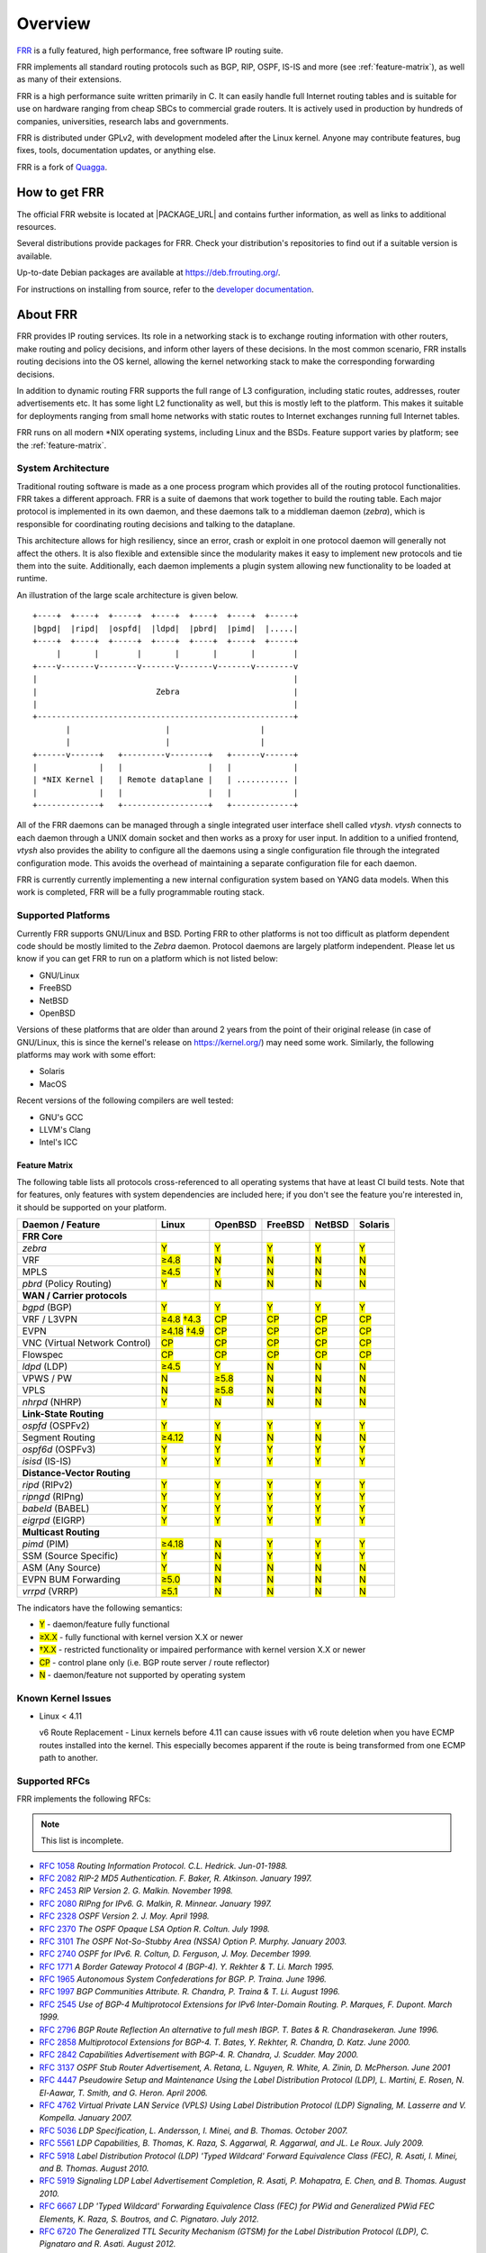 .. _overview:

********
Overview
********

`FRR`_ is a fully featured, high performance, free software IP routing suite.

FRR implements all standard routing protocols such as BGP, RIP, OSPF, IS-IS and
more (see :ref:`feature-matrix`), as well as many of their extensions.

FRR is a high performance suite written primarily in C. It can easily handle
full Internet routing tables and is suitable for use on hardware ranging from
cheap SBCs to commercial grade routers. It is actively used in production by
hundreds of companies, universities, research labs and governments.

FRR is distributed under GPLv2, with development modeled after the Linux
kernel. Anyone may contribute features, bug fixes, tools, documentation
updates, or anything else.

FRR is a fork of `Quagga <http://www.quagga.net/>`_.

.. _how-to-get-frr:

How to get FRR
==============

The official FRR website is located at |PACKAGE_URL| and contains further
information, as well as links to additional resources.

Several distributions provide packages for FRR. Check your distribution's
repositories to find out if a suitable version is available.

Up-to-date Debian packages are available at https://deb.frrouting.org/.

For instructions on installing from source, refer to the
`developer documentation <http://docs.frrouting.org/projects/dev-guide/en/latest/>`_.


.. _about-frr:

About FRR
=========

FRR provides IP routing services. Its role in a networking stack is to exchange
routing information with other routers, make routing and policy decisions, and
inform other layers of these decisions. In the most common scenario, FRR
installs routing decisions into the OS kernel, allowing the kernel networking
stack to make the corresponding forwarding decisions.

In addition to dynamic routing FRR supports the full range of L3 configuration,
including static routes, addresses, router advertisements etc. It has some
light L2 functionality as well, but this is mostly left to the platform. This
makes it suitable for deployments ranging from small home networks with static
routes to Internet exchanges running full Internet tables.

FRR runs on all modern \*NIX operating systems, including Linux and the BSDs.
Feature support varies by platform; see the :ref:`feature-matrix`.


System Architecture
-------------------

.. index:: System architecture
.. index:: Software architecture
.. index:: Software internals

Traditional routing software is made as a one process program which provides
all of the routing protocol functionalities. FRR takes a different approach.
FRR is a suite of daemons that work together to build the routing table. Each
major protocol is implemented in its own daemon, and these daemons talk to a
middleman daemon (*zebra*), which is responsible for coordinating routing
decisions and talking to the dataplane.

This architecture allows for high resiliency, since an error, crash or exploit
in one protocol daemon will generally not affect the others. It is also
flexible and extensible since the modularity makes it easy to implement new
protocols and tie them into the suite. Additionally, each daemon implements a
plugin system allowing new functionality to be loaded at runtime.

An illustration of the large scale architecture is given below.

::

   +----+  +----+  +-----+  +----+  +----+  +----+  +-----+
   |bgpd|  |ripd|  |ospfd|  |ldpd|  |pbrd|  |pimd|  |.....|
   +----+  +----+  +-----+  +----+  +----+  +----+  +-----+
        |       |        |       |       |       |        |
   +----v-------v--------v-------v-------v-------v--------v
   |                                                      |
   |                         Zebra                        |
   |                                                      |
   +------------------------------------------------------+
          |                    |                   |
          |                    |                   |
   +------v------+   +---------v--------+   +------v------+
   |             |   |                  |   |             |
   | *NIX Kernel |   | Remote dataplane |   | ........... |
   |             |   |                  |   |             |
   +-------------+   +------------------+   +-------------+


All of the FRR daemons can be managed through a single integrated user
interface shell called *vtysh*. *vtysh* connects to each daemon through a UNIX
domain socket and then works as a proxy for user input. In addition to a
unified frontend, *vtysh* also provides the ability to configure all the
daemons using a single configuration file through the integrated configuration
mode. This avoids the overhead of maintaining a separate configuration file for
each daemon.

FRR is currently currently implementing a new internal configuration system
based on YANG data models. When this work is completed, FRR will be a fully
programmable routing stack.


.. _supported-platforms:

Supported Platforms
-------------------

.. index:: Supported platforms
.. index:: FRR on other systems
.. index:: Compatibility with other systems
.. index:: Operating systems that support FRR

Currently FRR supports GNU/Linux and BSD. Porting FRR to other platforms is not
too difficult as platform dependent code should be mostly limited to the
*Zebra* daemon. Protocol daemons are largely platform independent. Please let
us know if you can get FRR to run on a platform which is not listed below:

- GNU/Linux
- FreeBSD
- NetBSD
- OpenBSD

Versions of these platforms that are older than around 2 years from the point
of their original release (in case of GNU/Linux, this is since the kernel's
release on https://kernel.org/) may need some work. Similarly, the following
platforms may work with some effort:

- Solaris
- MacOS

Recent versions of the following compilers are well tested:

- GNU's GCC
- LLVM's Clang
- Intel's ICC

.. _feature-matrix:

Feature Matrix
^^^^^^^^^^^^^^

The following table lists all protocols cross-referenced to all operating
systems that have at least CI build tests. Note that for features, only
features with system dependencies are included here; if you don't see the
feature you're interested in, it should be supported on your platform.

.. role:: mark

.. comment - the :mark:`X` pieces mesh with a little bit of JavaScript and
   CSS in _static/overrides.{js,css} respectively.  The JS code looks at the
   presence of the 'Y' 'N' '≥' '†' or 'CP' strings.  This seemed to be the
   best / least intrusive way of getting a nice table in HTML.  The table
   will look somewhat shoddy on other sphinx targets like PDF or info (but
   should still be readable.)

+-----------------------------------+----------------+--------------+------------+------------+------------+
| Daemon / Feature                  | Linux          | OpenBSD      | FreeBSD    | NetBSD     | Solaris    |
+===================================+================+==============+============+============+============+
| **FRR Core**                      |                |              |            |            |            |
+-----------------------------------+----------------+--------------+------------+------------+------------+
| `zebra`                           | :mark:`Y`      | :mark:`Y`    | :mark:`Y`  | :mark:`Y`  | :mark:`Y`  |
+-----------------------------------+----------------+--------------+------------+------------+------------+
|    VRF                            | :mark:`≥4.8`   | :mark:`N`    | :mark:`N`  | :mark:`N`  | :mark:`N`  |
+-----------------------------------+----------------+--------------+------------+------------+------------+
|    MPLS                           | :mark:`≥4.5`   | :mark:`Y`    | :mark:`N`  | :mark:`N`  | :mark:`N`  |
+-----------------------------------+----------------+--------------+------------+------------+------------+
| `pbrd` (Policy Routing)           | :mark:`Y`      | :mark:`N`    | :mark:`N`  | :mark:`N`  | :mark:`N`  |
+-----------------------------------+----------------+--------------+------------+------------+------------+
| **WAN / Carrier protocols**       |                |              |            |            |            |
+-----------------------------------+----------------+--------------+------------+------------+------------+
| `bgpd` (BGP)                      | :mark:`Y`      | :mark:`Y`    | :mark:`Y`  | :mark:`Y`  | :mark:`Y`  |
+-----------------------------------+----------------+--------------+------------+------------+------------+
|    VRF / L3VPN                    | :mark:`≥4.8`   | :mark:`CP`   | :mark:`CP` | :mark:`CP` | :mark:`CP` |
|                                   | :mark:`†4.3`   |              |            |            |            |
+-----------------------------------+----------------+--------------+------------+------------+------------+
|    EVPN                           | :mark:`≥4.18`  | :mark:`CP`   | :mark:`CP` | :mark:`CP` | :mark:`CP` |
|                                   | :mark:`†4.9`   |              |            |            |            |
+-----------------------------------+----------------+--------------+------------+------------+------------+
|    VNC (Virtual Network Control)  | :mark:`CP`     | :mark:`CP`   | :mark:`CP` | :mark:`CP` | :mark:`CP` |
+-----------------------------------+----------------+--------------+------------+------------+------------+
|    Flowspec                       | :mark:`CP`     | :mark:`CP`   | :mark:`CP` | :mark:`CP` | :mark:`CP` |
+-----------------------------------+----------------+--------------+------------+------------+------------+
| `ldpd` (LDP)                      | :mark:`≥4.5`   | :mark:`Y`    | :mark:`N`  | :mark:`N`  | :mark:`N`  |
+-----------------------------------+----------------+--------------+------------+------------+------------+
|    VPWS / PW                      | :mark:`N`      | :mark:`≥5.8` | :mark:`N`  | :mark:`N`  | :mark:`N`  |
+-----------------------------------+----------------+--------------+------------+------------+------------+
|    VPLS                           | :mark:`N`      | :mark:`≥5.8` | :mark:`N`  | :mark:`N`  | :mark:`N`  |
+-----------------------------------+----------------+--------------+------------+------------+------------+
| `nhrpd` (NHRP)                    | :mark:`Y`      | :mark:`N`    | :mark:`N`  | :mark:`N`  | :mark:`N`  |
+-----------------------------------+----------------+--------------+------------+------------+------------+
| **Link-State Routing**            |                |              |            |            |            |
+-----------------------------------+----------------+--------------+------------+------------+------------+
| `ospfd` (OSPFv2)                  | :mark:`Y`      | :mark:`Y`    | :mark:`Y`  | :mark:`Y`  | :mark:`Y`  |
+-----------------------------------+----------------+--------------+------------+------------+------------+
|    Segment Routing                | :mark:`≥4.12`  | :mark:`N`    | :mark:`N`  | :mark:`N`  | :mark:`N`  |
+-----------------------------------+----------------+--------------+------------+------------+------------+
| `ospf6d` (OSPFv3)                 | :mark:`Y`      | :mark:`Y`    | :mark:`Y`  | :mark:`Y`  | :mark:`Y`  |
+-----------------------------------+----------------+--------------+------------+------------+------------+
| `isisd` (IS-IS)                   | :mark:`Y`      | :mark:`Y`    | :mark:`Y`  | :mark:`Y`  | :mark:`Y`  |
+-----------------------------------+----------------+--------------+------------+------------+------------+
| **Distance-Vector Routing**       |                |              |            |            |            |
+-----------------------------------+----------------+--------------+------------+------------+------------+
| `ripd` (RIPv2)                    | :mark:`Y`      | :mark:`Y`    | :mark:`Y`  | :mark:`Y`  | :mark:`Y`  |
+-----------------------------------+----------------+--------------+------------+------------+------------+
| `ripngd` (RIPng)                  | :mark:`Y`      | :mark:`Y`    | :mark:`Y`  | :mark:`Y`  | :mark:`Y`  |
+-----------------------------------+----------------+--------------+------------+------------+------------+
| `babeld` (BABEL)                  | :mark:`Y`      | :mark:`Y`    | :mark:`Y`  | :mark:`Y`  | :mark:`Y`  |
+-----------------------------------+----------------+--------------+------------+------------+------------+
| `eigrpd` (EIGRP)                  | :mark:`Y`      | :mark:`Y`    | :mark:`Y`  | :mark:`Y`  | :mark:`Y`  |
+-----------------------------------+----------------+--------------+------------+------------+------------+
| **Multicast Routing**             |                |              |            |            |            |
+-----------------------------------+----------------+--------------+------------+------------+------------+
| `pimd` (PIM)                      | :mark:`≥4.18`  | :mark:`N`    | :mark:`Y`  | :mark:`Y`  | :mark:`Y`  |
+-----------------------------------+----------------+--------------+------------+------------+------------+
|    SSM (Source Specific)          | :mark:`Y`      | :mark:`N`    | :mark:`Y`  | :mark:`Y`  | :mark:`Y`  |
+-----------------------------------+----------------+--------------+------------+------------+------------+
|    ASM (Any Source)               | :mark:`Y`      | :mark:`N`    | :mark:`N`  | :mark:`N`  | :mark:`N`  |
+-----------------------------------+----------------+--------------+------------+------------+------------+
|    EVPN BUM Forwarding            | :mark:`≥5.0`   | :mark:`N`    | :mark:`N`  | :mark:`N`  | :mark:`N`  |
+-----------------------------------+----------------+--------------+------------+------------+------------+
| `vrrpd` (VRRP)                    | :mark:`≥5.1`   | :mark:`N`    | :mark:`N`  | :mark:`N`  | :mark:`N`  |
+-----------------------------------+----------------+--------------+------------+------------+------------+

The indicators have the following semantics:

* :mark:`Y` - daemon/feature fully functional
* :mark:`≥X.X` - fully functional with kernel version X.X or newer
* :mark:`†X.X` - restricted functionality or impaired performance with kernel version X.X or newer
* :mark:`CP` - control plane only (i.e. BGP route server / route reflector)
* :mark:`N` - daemon/feature not supported by operating system


Known Kernel Issues
-------------------

- Linux < 4.11

  v6 Route Replacement - Linux kernels before 4.11 can cause issues with v6
  route deletion when you have ECMP routes installed into the kernel. This
  especially becomes apparent if the route is being transformed from one ECMP
  path to another.

.. _supported-rfcs:

Supported RFCs
--------------

FRR implements the following RFCs:

.. note:: This list is incomplete.

- :rfc:`1058`
  :t:`Routing Information Protocol. C.L. Hedrick. Jun-01-1988.`
- :rfc:`2082`
  :t:`RIP-2 MD5 Authentication. F. Baker, R. Atkinson. January 1997.`
- :rfc:`2453`
  :t:`RIP Version 2. G. Malkin. November 1998.`
- :rfc:`2080`
  :t:`RIPng for IPv6. G. Malkin, R. Minnear. January 1997.`
- :rfc:`2328`
  :t:`OSPF Version 2. J. Moy. April 1998.`
- :rfc:`2370`
  :t:`The OSPF Opaque LSA Option R. Coltun. July 1998.`
- :rfc:`3101`
  :t:`The OSPF Not-So-Stubby Area (NSSA) Option P. Murphy. January 2003.`
- :rfc:`2740`
  :t:`OSPF for IPv6. R. Coltun, D. Ferguson, J. Moy. December 1999.`
- :rfc:`1771`
  :t:`A Border Gateway Protocol 4 (BGP-4). Y. Rekhter & T. Li. March 1995.`
- :rfc:`1965`
  :t:`Autonomous System Confederations for BGP. P. Traina. June 1996.`
- :rfc:`1997`
  :t:`BGP Communities Attribute. R. Chandra, P. Traina & T. Li. August 1996.`
- :rfc:`2545`
  :t:`Use of BGP-4 Multiprotocol Extensions for IPv6 Inter-Domain Routing. P.
  Marques, F. Dupont. March 1999.`
- :rfc:`2796`
  :t:`BGP Route Reflection An alternative to full mesh IBGP. T. Bates & R.
  Chandrasekeran. June 1996.`
- :rfc:`2858`
  :t:`Multiprotocol Extensions for BGP-4. T. Bates, Y. Rekhter, R. Chandra, D.
  Katz. June 2000.`
- :rfc:`2842`
  :t:`Capabilities Advertisement with BGP-4. R. Chandra, J. Scudder. May 2000.`
- :rfc:`3137`
  :t:`OSPF Stub Router Advertisement, A. Retana, L. Nguyen, R. White, A. Zinin,
  D. McPherson. June 2001`
- :rfc:`4447`
  :t:`Pseudowire Setup and Maintenance Using the Label Distribution Protocol
  (LDP), L. Martini, E. Rosen, N. El-Aawar, T. Smith, and G. Heron. April
  2006.`
- :rfc:`4762`
  :t:`Virtual Private LAN Service (VPLS) Using Label Distribution Protocol
  (LDP) Signaling, M. Lasserre and V. Kompella. January 2007.`
- :rfc:`5036`
  :t:`LDP Specification, L. Andersson, I. Minei, and B. Thomas. October 2007.`
- :rfc:`5561`
  :t:`LDP Capabilities, B. Thomas, K. Raza, S. Aggarwal, R. Aggarwal, and
  JL. Le Roux. July 2009.`
- :rfc:`5918`
  :t:`Label Distribution Protocol (LDP) 'Typed Wildcard' Forward Equivalence
  Class (FEC), R. Asati, I. Minei, and B. Thomas. August 2010.`
- :rfc:`5919`
  :t:`Signaling LDP Label Advertisement Completion, R. Asati, P. Mohapatra,
  E. Chen, and B. Thomas. August 2010.`
- :rfc:`6667`
  :t:`LDP 'Typed Wildcard' Forwarding Equivalence Class (FEC) for PWid and
  Generalized PWid FEC Elements, K. Raza, S. Boutros, and C. Pignataro. July
  2012.`
- :rfc:`6720`
  :t:`The Generalized TTL Security Mechanism (GTSM) for the Label Distribution
  Protocol (LDP), C. Pignataro and R. Asati. August 2012.`
- :rfc:`7552`
  :t:`Updates to LDP for IPv6, R. Asati, C. Pignataro, K. Raza, V. Manral,
  and R. Papneja. June 2015.`
- :rfc:`5880`
  :t:`Bidirectional Forwarding Detection (BFD), D. Katz, D. Ward. June 2010`
- :rfc:`5881`
  :t:`Bidirectional Forwarding Detection (BFD) for IPv4 and IPv6 (Single Hop),
  D. Katz, D. Ward. June 2010`
- :rfc:`5883`
  :t:`Bidirectional Forwarding Detection (BFD) for Multihop Paths, D. Katz,
  D. Ward. June 2010`

**When SNMP support is enabled, the following RFCs are also supported:**

- :rfc:`1227`
  :t:`SNMP MUX protocol and MIB. M.T. Rose. May-01-1991.`
- :rfc:`1657`
  :t:`Definitions of Managed Objects for the Fourth Version of the Border
  Gateway Protocol (BGP-4) using SMIv2. S. Willis, J. Burruss, J. Chu, Editor.
  July 1994.`
- :rfc:`1724`
  :t:`RIP Version 2 MIB Extension. G. Malkin & F. Baker. November 1994.`
- :rfc:`1850`
  :t:`OSPF Version 2 Management Information Base. F. Baker, R. Coltun.
  November 1995.`
- :rfc:`2741`
  :t:`Agent Extensibility (AgentX) Protocol. M. Daniele, B. Wijnen. January 2000.`

Mailing Lists
=============

.. index:: How to get in touch with FRR
.. index:: Contact information
.. index:: Mailing lists


Italicized lists are private.

+--------------------------------+------------------------------+
| Topic                          | List                         |
+================================+==============================+
| Development                    | dev@lists.frrouting.org      |
+--------------------------------+------------------------------+
| Users & Operators              | frog@lists.frrouting.org     |
+--------------------------------+------------------------------+
| Announcements                  | announce@lists.frrouting.org |
+--------------------------------+------------------------------+
| *Security*                     | security@lists.frrouting.org |
+--------------------------------+------------------------------+
| *Technical Steering Committee* | tsc@lists.frrouting.org      |
+--------------------------------+------------------------------+

The Development list is used to discuss and document general issues related to
project development and governance. The public `Slack`_ instance and weekly
technical meetings provide a higher bandwidth channel for discussions. The
results of such discussions are reflected in updates, as appropriate, to code
(i.e., merges), `GitHub issues`_ tracked issues, and for governance or process
changes, updates to the Development list and either this file or information
posted at `FRR`_.

Bug Reports
===========

For information on reporting bugs, please see :ref:`bug-reports`.

.. _frr: |package-url|
.. _github: https://github.com/frrouting/frr/
.. _github issues: https://github.com/frrouting/frr/issues
.. _slack: https://frrouting.slack.com/
